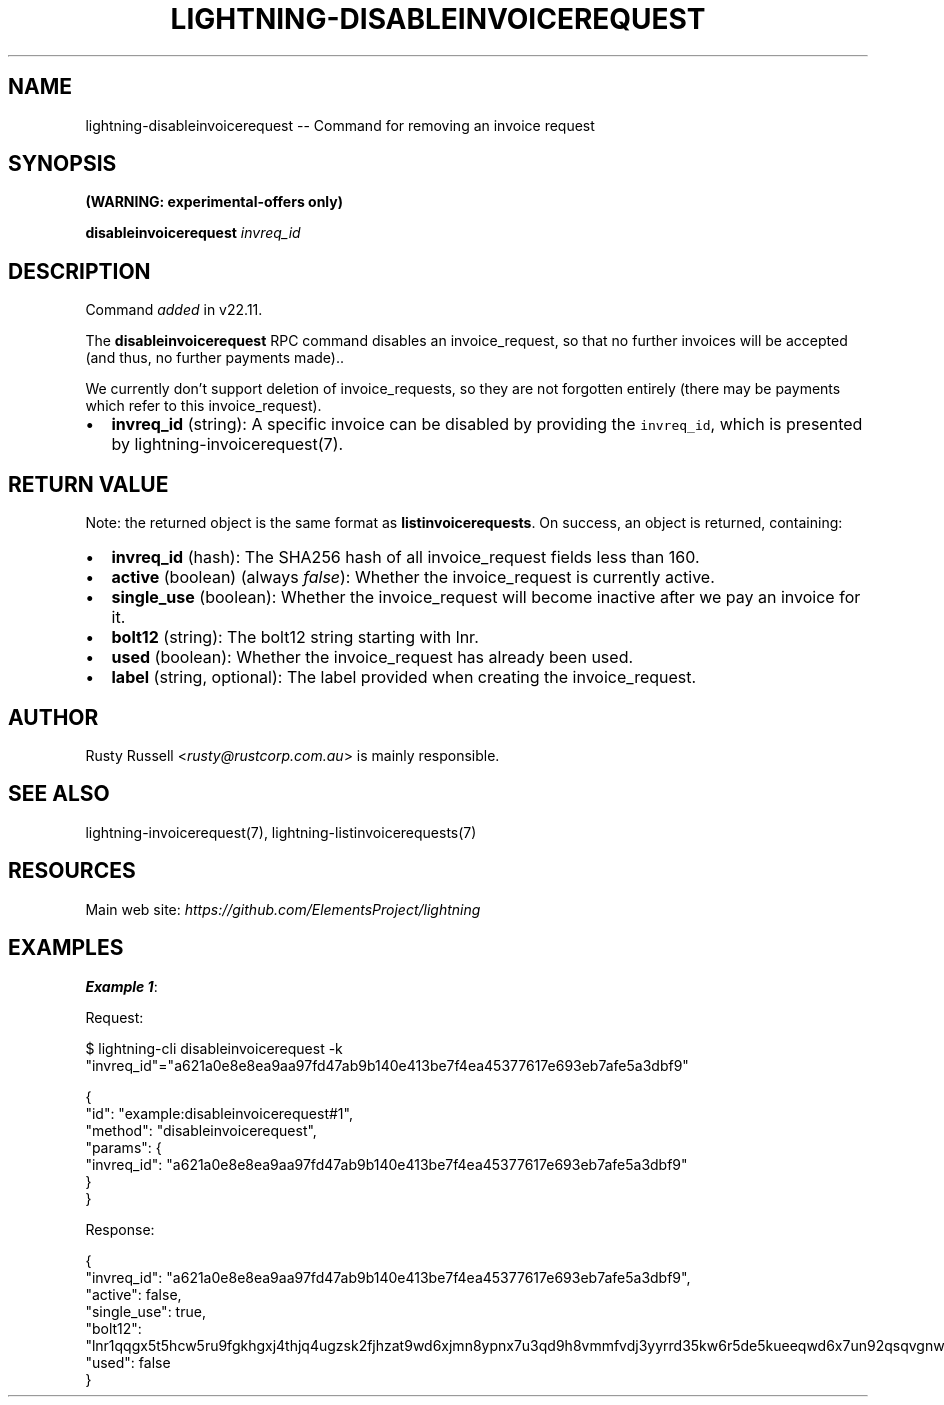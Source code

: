 .\" -*- mode: troff; coding: utf-8 -*-
.TH "LIGHTNING-DISABLEINVOICEREQUEST" "7" "" "Core Lightning pre-v24.08" ""
.SH
NAME
.LP
lightning-disableinvoicerequest -- Command for removing an invoice request
.SH
SYNOPSIS
.LP
\fB(WARNING: experimental-offers only)\fR
.PP
\fBdisableinvoicerequest\fR \fIinvreq_id\fR 
.SH
DESCRIPTION
.LP
Command \fIadded\fR in v22.11.
.PP
The \fBdisableinvoicerequest\fR RPC command disables an invoice_request, so that no further invoices will be accepted (and thus, no further payments made)..
.PP
We currently don't support deletion of invoice_requests, so they are not forgotten entirely (there may be payments which refer to this invoice_request).
.IP "\(bu" 2
\fBinvreq_id\fR (string): A specific invoice can be disabled by providing the \fCinvreq_id\fR, which is presented by lightning-invoicerequest(7).
.SH
RETURN VALUE
.LP
Note: the returned object is the same format as \fBlistinvoicerequests\fR.
On success, an object is returned, containing:
.IP "\(bu" 2
\fBinvreq_id\fR (hash): The SHA256 hash of all invoice_request fields less than 160.
.if n \
.sp -1
.if t \
.sp -0.25v
.IP "\(bu" 2
\fBactive\fR (boolean) (always \fIfalse\fR): Whether the invoice_request is currently active.
.if n \
.sp -1
.if t \
.sp -0.25v
.IP "\(bu" 2
\fBsingle_use\fR (boolean): Whether the invoice_request will become inactive after we pay an invoice for it.
.if n \
.sp -1
.if t \
.sp -0.25v
.IP "\(bu" 2
\fBbolt12\fR (string): The bolt12 string starting with lnr.
.if n \
.sp -1
.if t \
.sp -0.25v
.IP "\(bu" 2
\fBused\fR (boolean): Whether the invoice_request has already been used.
.if n \
.sp -1
.if t \
.sp -0.25v
.IP "\(bu" 2
\fBlabel\fR (string, optional): The label provided when creating the invoice_request.
.SH
AUTHOR
.LP
Rusty Russell <\fIrusty@rustcorp.com.au\fR> is mainly responsible.
.SH
SEE ALSO
.LP
lightning-invoicerequest(7), lightning-listinvoicerequests(7)
.SH
RESOURCES
.LP
Main web site: \fIhttps://github.com/ElementsProject/lightning\fR
.SH
EXAMPLES
.LP
\fBExample 1\fR: 
.PP
Request:
.LP
.EX
$ lightning-cli disableinvoicerequest -k \(dqinvreq_id\(dq=\(dqa621a0e8e8ea9aa97fd47ab9b140e413be7f4ea45377617e693eb7afe5a3dbf9\(dq
.EE
.LP
.EX
{
  \(dqid\(dq: \(dqexample:disableinvoicerequest#1\(dq,
  \(dqmethod\(dq: \(dqdisableinvoicerequest\(dq,
  \(dqparams\(dq: {
    \(dqinvreq_id\(dq: \(dqa621a0e8e8ea9aa97fd47ab9b140e413be7f4ea45377617e693eb7afe5a3dbf9\(dq
  }
}
.EE
.PP
Response:
.LP
.EX
{
  \(dqinvreq_id\(dq: \(dqa621a0e8e8ea9aa97fd47ab9b140e413be7f4ea45377617e693eb7afe5a3dbf9\(dq,
  \(dqactive\(dq: false,
  \(dqsingle_use\(dq: true,
  \(dqbolt12\(dq: \(dqlnr1qqgx5t5hcw5ru9fgkhgxj4thjq4ugzsk2fjhzat9wd6xjmn8ypnx7u3qd9h8vmmfvdj3yyrrd35kw6r5de5kueeqwd6x7un92qsqvgnwgcg35z6ee2h3yczraddm72xrfua9uve2rlrm9deu7xyfzr6jqwvfdqzcyypz6g3kyz34nfrl7lm6c3rushzxey3a55ecjgs6qp2vz8q78j336k0sgpvamrunx5t6vdaeu7nmmlh5u6f0dnscasy2alyxq79f5wnc043gxrzyqt640dmuj7c94644j5ae6wfse7tsejwqnmc575ly9t38h4hf\(dq,
  \(dqused\(dq: false
}
.EE
.PP
